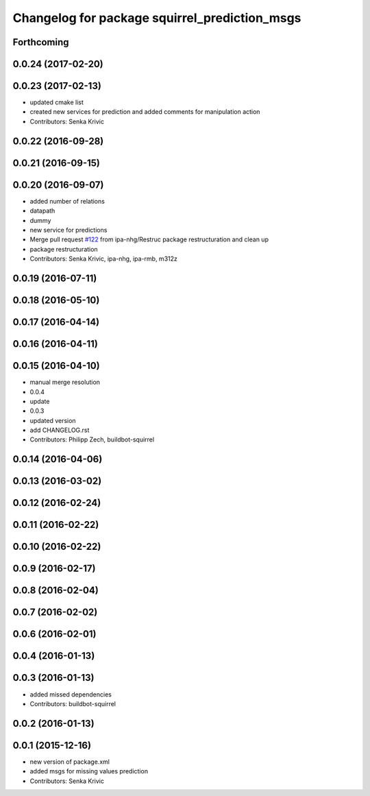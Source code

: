 ^^^^^^^^^^^^^^^^^^^^^^^^^^^^^^^^^^^^^^^^^^^^^^
Changelog for package squirrel_prediction_msgs
^^^^^^^^^^^^^^^^^^^^^^^^^^^^^^^^^^^^^^^^^^^^^^

Forthcoming
-----------

0.0.24 (2017-02-20)
-------------------

0.0.23 (2017-02-13)
-------------------
* updated cmake list
* created new services for prediction and added comments for manipulation action
* Contributors: Senka Krivic

0.0.22 (2016-09-28)
-------------------

0.0.21 (2016-09-15)
-------------------

0.0.20 (2016-09-07)
-------------------
* added number of relations
* datapath
* dummy
* new service for predictions
* Merge pull request `#122 <https://github.com/squirrel-project/squirrel_common/issues/122>`_ from ipa-nhg/Restruc
  package restructuration and clean up
* package restructuration
* Contributors: Senka Krivic, ipa-nhg, ipa-rmb, m312z

0.0.19 (2016-07-11)
-------------------

0.0.18 (2016-05-10)
-------------------

0.0.17 (2016-04-14)
-------------------

0.0.16 (2016-04-11)
-------------------

0.0.15 (2016-04-10)
-------------------
* manual merge resolution
* 0.0.4
* update
* 0.0.3
* updated version
* add CHANGELOG.rst
* Contributors: Philipp Zech, buildbot-squirrel

0.0.14 (2016-04-06)
-------------------

0.0.13 (2016-03-02)
-------------------

0.0.12 (2016-02-24)
-------------------

0.0.11 (2016-02-22)
-------------------

0.0.10 (2016-02-22)
-------------------

0.0.9 (2016-02-17)
------------------

0.0.8 (2016-02-04)
------------------

0.0.7 (2016-02-02)
------------------

0.0.6 (2016-02-01)
------------------

0.0.4 (2016-01-13)
------------------

0.0.3 (2016-01-13)
------------------
* added missed dependencies
* Contributors: buildbot-squirrel

0.0.2 (2016-01-13)
------------------

0.0.1 (2015-12-16)
------------------
* new version of package.xml
* added msgs for missing values prediction
* Contributors: Senka Krivic
